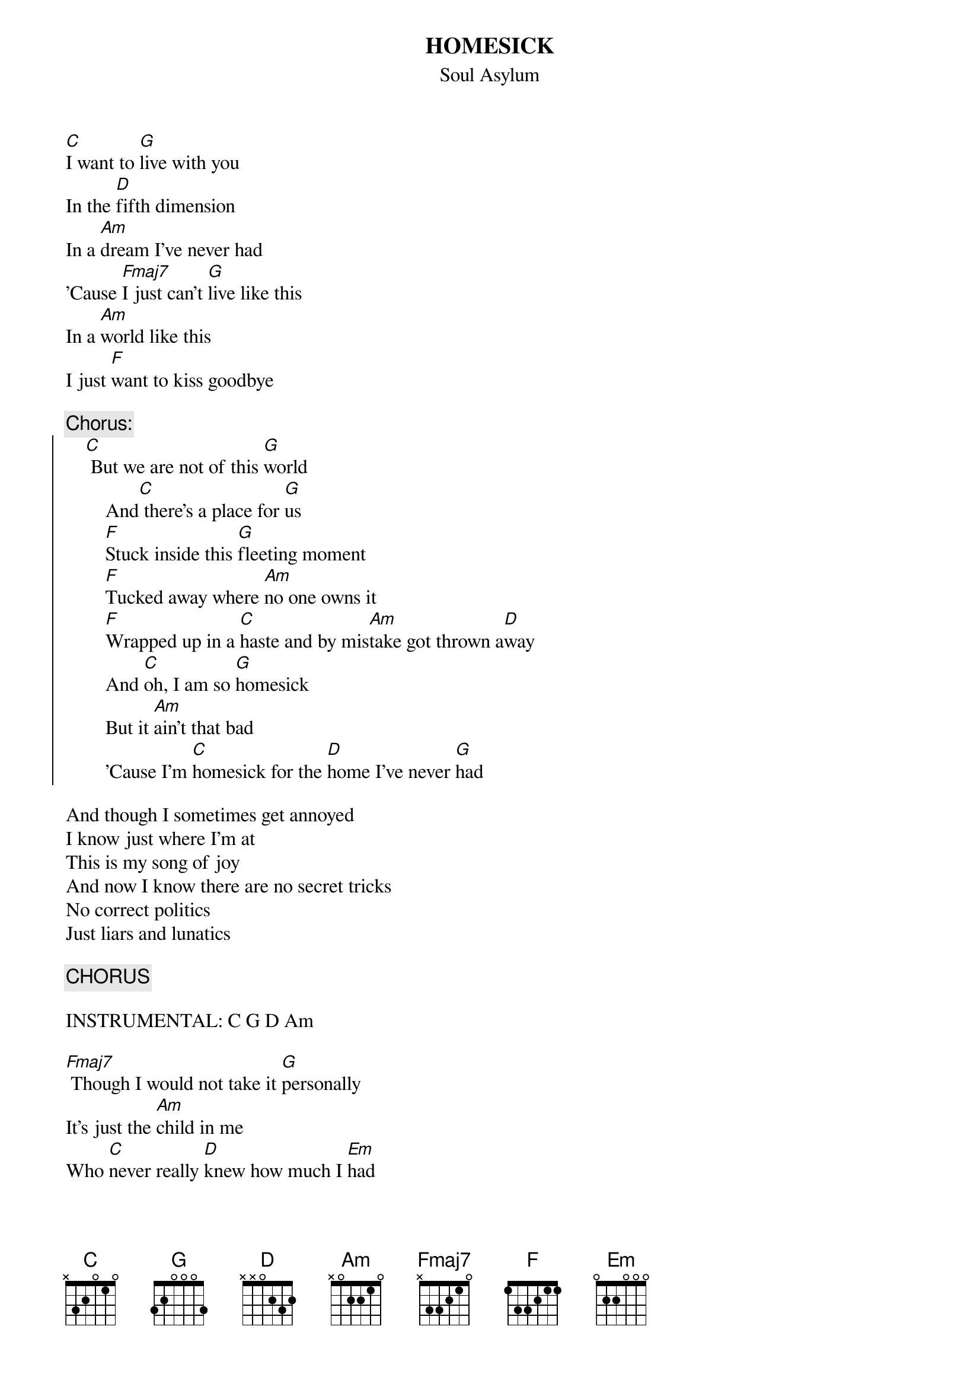 # From: "Ben Weiss" <weis0010@gold.tc.umn.edu>
{t:HOMESICK}
{st:Soul Asylum}

[C]I want to [G]live with you
In the [D]fifth dimension
In a [Am]dream I've never had
'Cause [Fmaj7]I just can't [G]live like this
In a [Am]world like this
I just [F]want to kiss goodbye

{c:Chorus:}
{soc}
    [C] But we are not of this [G]world
        And[C] there's a place for [G]us
        [F]Stuck inside this [G]fleeting moment
        [F]Tucked away where [Am]no one owns it
        [F]Wrapped up in a [C]haste and by mis[Am]take got thrown a[D]way
        And [C]oh, I am so [G]homesick
        But it [Am]ain't that bad
        'Cause I'm [C]homesick for the [D]home I've never [G]had
{eoc}

And though I sometimes get annoyed
I know just where I'm at
This is my song of joy
And now I know there are no secret tricks
No correct politics
Just liars and lunatics

{c:CHORUS}

INSTRUMENTAL: C G D Am

[Fmaj7] Though I would not take it [G]personally
It's just the [Am]child in me
Who [C]never really [D]knew how much I [Em]had
[C] Woe is me, I am so [G]homesick
But it [Am]ain't that bad,
'Cause I'm [C]homesick for the [D]home I've never [G]had

